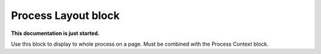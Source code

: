 Process Layout block
================================================

**This documentation is just started.**

Use this block to display to whole process on a page. Must be combined with the Process Context block.
















